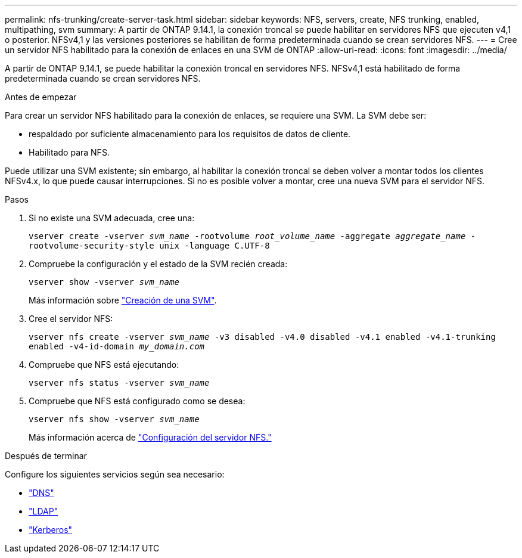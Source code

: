 ---
permalink: nfs-trunking/create-server-task.html 
sidebar: sidebar 
keywords: NFS, servers, create, NFS trunking, enabled, multipathing, svm 
summary: A partir de ONTAP 9.14.1, la conexión troncal se puede habilitar en servidores NFS que ejecuten v4,1 o posterior. NFSv4,1 y las versiones posteriores se habilitan de forma predeterminada cuando se crean servidores NFS. 
---
= Cree un servidor NFS habilitado para la conexión de enlaces en una SVM de ONTAP
:allow-uri-read: 
:icons: font
:imagesdir: ../media/


[role="lead"]
A partir de ONTAP 9.14.1, se puede habilitar la conexión troncal en servidores NFS. NFSv4,1 está habilitado de forma predeterminada cuando se crean servidores NFS.

.Antes de empezar
Para crear un servidor NFS habilitado para la conexión de enlaces, se requiere una SVM. La SVM debe ser:

* respaldado por suficiente almacenamiento para los requisitos de datos de cliente.
* Habilitado para NFS.


Puede utilizar una SVM existente; sin embargo, al habilitar la conexión troncal se deben volver a montar todos los clientes NFSv4.x, lo que puede causar interrupciones. Si no es posible volver a montar, cree una nueva SVM para el servidor NFS.

.Pasos
. Si no existe una SVM adecuada, cree una:
+
`vserver create -vserver _svm_name_ -rootvolume _root_volume_name_ -aggregate _aggregate_name_ -rootvolume-security-style unix -language C.UTF-8`

. Compruebe la configuración y el estado de la SVM recién creada:
+
`vserver show -vserver _svm_name_`

+
Más información sobre link:../nfs-config/create-svms-data-access-task.html["Creación de una SVM"].

. Cree el servidor NFS:
+
`vserver nfs create -vserver _svm_name_ -v3 disabled -v4.0 disabled -v4.1 enabled -v4.1-trunking enabled -v4-id-domain _my_domain.com_`

. Compruebe que NFS está ejecutando:
+
`vserver nfs status -vserver _svm_name_`

. Compruebe que NFS está configurado como se desea:
+
`vserver nfs show -vserver _svm_name_`

+
Más información acerca de link:../nfs-config/create-server-task.html["Configuración del servidor NFS."]



.Después de terminar
Configure los siguientes servicios según sea necesario:

* link:../nfs-config/configure-dns-host-name-resolution-task.html["DNS"]
* link:../nfs-config/using-ldap-concept.html["LDAP"]
* link:../nfs-config/kerberos-nfs-strong-security-concept.html["Kerberos"]

